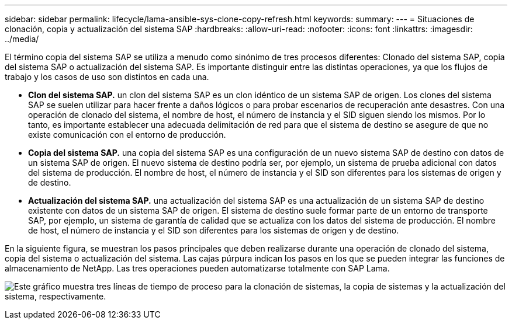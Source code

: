 ---
sidebar: sidebar 
permalink: lifecycle/lama-ansible-sys-clone-copy-refresh.html 
keywords:  
summary:  
---
= Situaciones de clonación, copia y actualización del sistema SAP
:hardbreaks:
:allow-uri-read: 
:nofooter: 
:icons: font
:linkattrs: 
:imagesdir: ../media/


[role="lead"]
El término copia del sistema SAP se utiliza a menudo como sinónimo de tres procesos diferentes: Clonado del sistema SAP, copia del sistema SAP o actualización del sistema SAP. Es importante distinguir entre las distintas operaciones, ya que los flujos de trabajo y los casos de uso son distintos en cada una.

* *Clon del sistema SAP.* un clon del sistema SAP es un clon idéntico de un sistema SAP de origen. Los clones del sistema SAP se suelen utilizar para hacer frente a daños lógicos o para probar escenarios de recuperación ante desastres. Con una operación de clonado del sistema, el nombre de host, el número de instancia y el SID siguen siendo los mismos. Por lo tanto, es importante establecer una adecuada delimitación de red para que el sistema de destino se asegure de que no existe comunicación con el entorno de producción.
* *Copia del sistema SAP.* una copia del sistema SAP es una configuración de un nuevo sistema SAP de destino con datos de un sistema SAP de origen. El nuevo sistema de destino podría ser, por ejemplo, un sistema de prueba adicional con datos del sistema de producción. El nombre de host, el número de instancia y el SID son diferentes para los sistemas de origen y de destino.
* *Actualización del sistema SAP.* una actualización del sistema SAP es una actualización de un sistema SAP de destino existente con datos de un sistema SAP de origen. El sistema de destino suele formar parte de un entorno de transporte SAP, por ejemplo, un sistema de garantía de calidad que se actualiza con los datos del sistema de producción. El nombre de host, el número de instancia y el SID son diferentes para los sistemas de origen y de destino.


En la siguiente figura, se muestran los pasos principales que deben realizarse durante una operación de clonado del sistema, copia del sistema o actualización del sistema. Las cajas púrpura indican los pasos en los que se pueden integrar las funciones de almacenamiento de NetApp. Las tres operaciones pueden automatizarse totalmente con SAP Lama.

image:lama-ansible-image1.png["Este gráfico muestra tres líneas de tiempo de proceso para la clonación de sistemas, la copia de sistemas y la actualización del sistema, respectivamente."]
